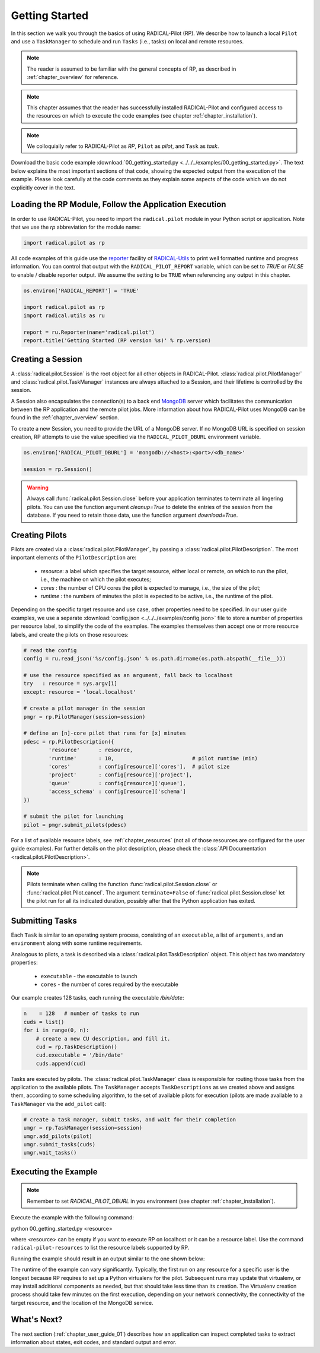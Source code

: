 
.. _chapter_user_guide_00:

***************
Getting Started
***************

In this section we walk you through the basics of using  RADICAL-Pilot (RP).
We describe how to launch a local ``Pilot`` and use a ``TaskManager``
to schedule and run ``Tasks`` (i.e., tasks) on local and remote
resources.

.. note:: The reader is assumed to be familiar with the general concepts of
          RP, as described in :ref:`chapter_overview` for reference.

.. note:: This chapter assumes that the reader has successfully installed
          RADICAL-Pilot and configured access to the resources on which to
          execute the code examples (see chapter :ref:`chapter_installation`).

.. note:: We colloquially refer to RADICAL-Pilot as `RP`, ``Pilot`` as
          `pilot`, and ``Task`` as `task`.

Download the basic code example :download:`00_getting_started.py
<../../../examples/00_getting_started.py>`.  The text below explains the most
important sections of that code, showing the expected output from the
execution of the example.  Please look carefully at the code comments as they
explain some aspects of the code which we do not explicitly cover in the text.


Loading the RP Module, Follow the Application Execution
-------------------------------------------------------

In order to use RADICAL-Pilot, you need to import the ``radical.pilot`` module
in your Python script or application. Note that we use the `rp` abbreviation
for the module name:

.. code-block:: python

    import radical.pilot as rp


All code examples of this guide use the `reporter
<https://github.com/radical-cybertools/radical.utils/blob/devel/src/radical/utils/reporter.py>`_
facility of `RADICAL-Utils
<https://github.com/radical-cybertools/radical.utils/>`_ to print well formatted
runtime and progress information.  You can control that output with the
``RADICAL_PILOT_REPORT`` variable, which can be set to `TRUE` or `FALSE` to
enable / disable reporter output.  We assume the setting to be ``TRUE`` when
referencing any output in this chapter.

.. code-block:: python

    os.environ['RADICAL_REPORT'] = 'TRUE'

    import radical.pilot as rp
    import radical.utils as ru

    report = ru.Reporter(name='radical.pilot')
    report.title('Getting Started (RP version %s)' % rp.version)


Creating a Session
------------------

A :class:`radical.pilot.Session` is the root object for all other objects in
RADICAL-Pilot. :class:`radical.pilot.PilotManager` and
:class:`radical.pilot.TaskManager` instances are always attached to a Session,
and their lifetime is controlled by the session.

A Session also encapsulates the connection(s) to a back end `MongoDB
<http://www.mongodb.org/>`_ server which facilitates the communication between
the RP application and the remote pilot jobs.  More information about how
RADICAL-Pilot uses MongoDB can be found in the :ref:`chapter_overview`
section.

To create a new Session, you need to provide the URL of a MongoDB server.  If
no MongoDB URL is specified on session creation, RP attempts to use the value
specified via the ``RADICAL_PILOT_DBURL`` environment variable.

.. code-block:: python

    os.environ['RADICAL_PILOT_DBURL'] = 'mongodb://<host>:<port>/<db_name>'

    session = rp.Session()


.. warning:: Always call :func:`radical.pilot.Session.close` before your
             application terminates to terminate all lingering pilots. You can
             use the function argument `cleanup=True` to delete the entries of
             the session from the database. If you need to retain those data,
             use the function argument `download=True`.


Creating Pilots
----------------------

.. :class:`radical.pilot.Pilot` represents a resource overlay, i.e., a
.. pilot, on a local or remote resource. On a cluster, each pilot can span a
.. single node or a large number of nodes.

Pilots are created via a :class:`radical.pilot.PilotManager`, by passing a
:class:`radical.pilot.PilotDescription`.  The most important elements
of the ``PilotDescription`` are:

    * `resource`: a label which specifies the target resource, either local or
      remote, on which to run the pilot, i.e., the machine on which the pilot
      executes;
    * `cores`   : the number of CPU cores the pilot is expected to manage,
      i.e., the size of the pilot;
    * `runtime` : the numbers of minutes the pilot is expected to be active,
      i.e., the runtime of the pilot.

Depending on the specific target resource and use case, other properties need
to be specified.  In our user guide examples, we use a separate
:download:`config.json <../../../examples/config.json>` file to store a number
of properties per resource label, to simplify the code of the examples. The
examples themselves then accept one or more resource labels, and create the
pilots on those resources:

.. code-block:: python

    # read the config
    config = ru.read_json('%s/config.json' % os.path.dirname(os.path.abspath(__file__)))

    # use the resource specified as an argument, fall back to localhost
    try   : resource = sys.argv[1]
    except: resource = 'local.localhost'

    # create a pilot manager in the session
    pmgr = rp.PilotManager(session=session)

    # define an [n]-core pilot that runs for [x] minutes
    pdesc = rp.PilotDescription({
            'resource'      : resource,
            'runtime'       : 10,                         # pilot runtime (min)
            'cores'         : config[resource]['cores'],  # pilot size
            'project'       : config[resource]['project'],
            'queue'         : config[resource]['queue'],
            'access_schema' : config[resource]['schema']
    })

    # submit the pilot for launching
    pilot = pmgr.submit_pilots(pdesc)


For a list of available resource labels, see :ref:`chapter_resources` (not all
of those resources are configured for the user guide examples).  For further
details on the pilot description, please check the :class:`API Documentation
<radical.pilot.PilotDescription>`.


.. note:: Pilots terminate when calling the function
          :func:`radical.pilot.Session.close` or
          :func:`radical.pilot.Pilot.cancel`. The argument ``terminate=False``
          of :func:`radical.pilot.Session.close` let the pilot run for all its
          indicated duration, possibly after that the Python application has
          exited.


Submitting Tasks
-----------------------

.. After launching a pilot, you can generate
.. :class:`radical.pilot.Task`  objects for the pilot to execute. You
.. can think of

Each ``Task`` is similar to an operating system process, consisting of
an ``executable``, a list of ``arguments``, and an ``environment`` along with
some runtime requirements.

Analogous to pilots, a task is described via a
:class:`radical.pilot.TaskDescription` object. This object has two
mandatory properties:

   * ``executable`` - the executable to launch
   * ``cores``      - the number of cores required by the executable

Our example creates 128 tasks, each running the executable `/bin/date`:

.. code-block:: python

        n    = 128   # number of tasks to run
        cuds = list()
        for i in range(0, n):
            # create a new CU description, and fill it.
            cud = rp.TaskDescription()
            cud.executable = '/bin/date'
            cuds.append(cud)


Tasks are executed by pilots. The :class:`radical.pilot.TaskManager` class is
responsible for routing those tasks from the application to the available
pilots.  The ``TaskManager`` accepts ``TaskDescriptions`` as we created
above and assigns them, according to some scheduling algorithm, to the set of
available pilots for execution (pilots are made available to a ``TaskManager``
via the ``add_pilot`` call):

.. code-block:: python

        # create a task manager, submit tasks, and wait for their completion
        umgr = rp.TaskManager(session=session)
        umgr.add_pilots(pilot)
        umgr.submit_tasks(cuds)
        umgr.wait_tasks()


Executing the Example
-------------------

.. note:: Remember to set `RADICAL_PILOT_DBURL` in you environment (see chapter
          :ref:`chapter_installation`).

Execute the example with the following command:

python 00_getting_started.py <resource>

where <resource> can be empty if you want to execute RP on localhost or it 
can be a resource label. Use the command ``radical-pilot-resources`` to list 
the resource labels supported by RP.

Running the example should result in an output similar to the one shown below:

.. image:: 00_getting_started.png

The runtime of the example can vary significantly. Typically, the first run on
any resource for a specific user is the longest because RP requires to set up
a Python virtualenv for the pilot.  Subsequent runs may update that
virtualenv, or may install additional components as needed, but that should
take less time than its creation.  The Virtualenv creation process should take
few minutes on the first execution, depending on your network connectivity,
the connectivity of the target resource, and the location of the MongoDB
service.


What's Next?
------------

The next section (:ref:`chapter_user_guide_01`) describes how an application
can inspect completed tasks to extract information about states, exit codes,
and standard output and error.
